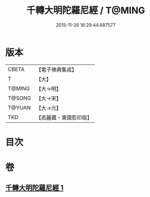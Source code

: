#+TITLE: 千轉大明陀羅尼經 / T@MING
#+DATE: 2015-11-26 16:29:44.687577
* 版本
 |     CBETA|【電子佛典集成】|
 |         T|【大】     |
 |    T@MING|【大→明】   |
 |    T@SONG|【大→宋】   |
 |    T@YUAN|【大→元】   |
 |       TKD|【高麗藏・東國影印版】|

* 目次
* 卷
** [[file:KR6j0234_001.txt][千轉大明陀羅尼經 1]]
